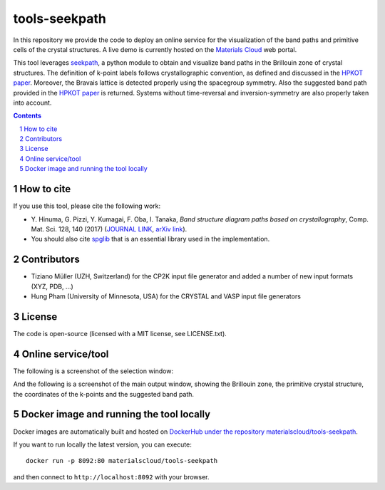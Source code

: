 ##############
tools-seekpath
##############

In this repository we provide the code to deploy an online service for
the visualization of the band paths and primitive cells of the crystal
structures. A live demo is currently hosted on the `Materials Cloud`_ web portal.

This tool leverages `seekpath`_, a python module to obtain and visualize band
paths in the Brillouin zone of crystal structures.
The definition of k-point labels follows crystallographic convention, as defined
and discussed in the `HPKOT paper`_. Moreover, the Bravais lattice is detected
properly using the spacegroup symmetry. Also the suggested band path provided
in the `HPKOT paper`_ is returned.
Systems without time-reversal and inversion-symmetry are also properly
taken into account.

.. contents::

.. section-numbering::

===========
How to cite
===========
If you use this tool, please cite the following work:

- Y. Hinuma, G. Pizzi, Y. Kumagai, F. Oba, I. Tanaka, *Band structure diagram
  paths based on crystallography*, Comp. Mat. Sci. 128, 140 (2017)
  (`JOURNAL LINK`_, `arXiv link`_).
- You should also cite `spglib`_ that is an essential library used in the
  implementation.

============
Contributors
============
- Tiziano Müller (UZH, Switzerland) for the CP2K input file generator
  and added a number of new input formats (XYZ, PDB, ...)
- Hung Pham (University of Minnesota, USA) for the CRYSTAL and VASP input file generators

=======
License
=======

The code is open-source (licensed with a MIT license, see LICENSE.txt).

===================
Online service/tool
===================

The following is a screenshot of the selection window:

.. image:: https://raw.githubusercontent.com/materialscloud-org/tools-seekpath/master/misc/screenshots/selector.png
     :alt: SeeK-path web service selection window
     :width: 50%
     :align: center

And the following is a screenshot of the main output window, showing the Brillouin zone, the primitive crystal structure, the coordinates of the k-points and the suggested band path.

.. image:: https://raw.githubusercontent.com/materialscloud-org/tools-seekpath/master/misc/screenshots/mainwindow.png
     :alt: SeeK-path web service main output
     :width: 50%
     :align: center

=========================================
Docker image and running the tool locally
=========================================
Docker images are automatically built and hosted on `DockerHub under the repository materialscloud/tools-seekpath`_.

If you want to run locally the latest version, you can execute::

  docker run -p 8092:80 materialscloud/tools-seekpath

and then connect to ``http://localhost:8092`` with your browser.

.. _HPKOT paper: http://dx.doi.org/10.1016/j.commatsci.2016.10.015
.. _JOURNAL LINK: http://dx.doi.org/10.1016/j.commatsci.2016.10.015
.. _arXiv link: https://arxiv.org/abs/1602.06402
.. _spglib: http://atztogo.github.io/spglib/
.. _Materials Cloud: http://www.materialscloud.org/tools/seekpath/
.. _seekpath: http://www.github.com/giovannipizzi/seekpath/
.. _DockerHub under the repository materialscloud/tools-seekpath: https://hub.docker.com/repository/docker/materialscloud/tools-seekpath